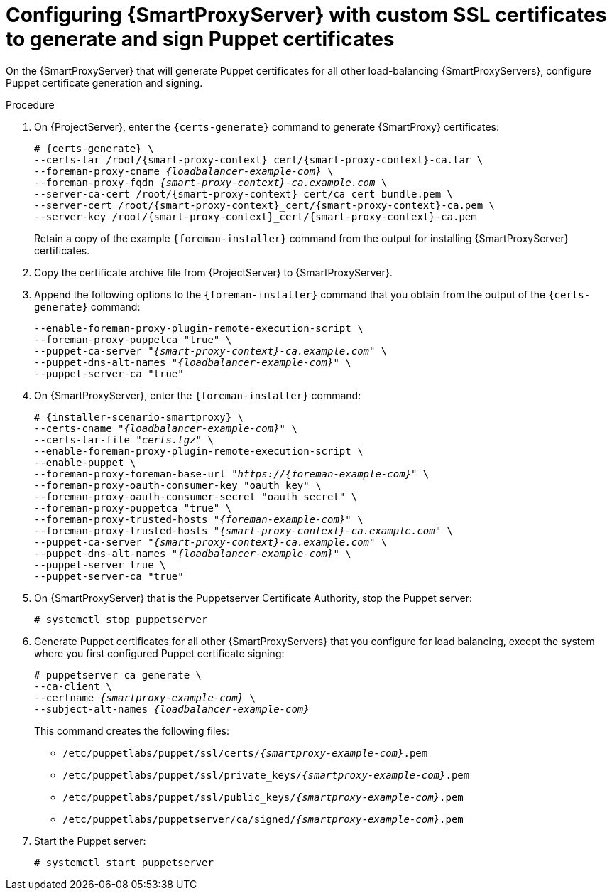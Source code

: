 :_mod-docs-content-type: PROCEDURE

[id="Configuring_{smart-proxy-context}_Server_with_Custom_SSL_Certificates_to_Generate_and_Sign_Puppet_Certificates_{context}"]
= Configuring {SmartProxyServer} with custom SSL certificates to generate and sign Puppet certificates

[role="_abstract"]
On the {SmartProxyServer} that will generate Puppet certificates for all other load-balancing {SmartProxyServers}, configure Puppet certificate generation and signing.

.Procedure
. On {ProjectServer}, enter the `{certs-generate}` command to generate {SmartProxy} certificates:
+
[options="nowrap", subs="+quotes,attributes"]
----
# {certs-generate} \
--certs-tar /root/{smart-proxy-context}_cert/{smart-proxy-context}-ca.tar \
--foreman-proxy-cname _{loadbalancer-example-com}_ \
--foreman-proxy-fqdn _{smart-proxy-context}-ca.example.com_ \
--server-ca-cert /root/{smart-proxy-context}_cert/ca_cert_bundle.pem \
--server-cert /root/{smart-proxy-context}_cert/{smart-proxy-context}-ca.pem \
--server-key /root/{smart-proxy-context}_cert/{smart-proxy-context}-ca.pem
----
+
Retain a copy of the example `{foreman-installer}` command from the output for installing {SmartProxyServer} certificates.
. Copy the certificate archive file from {ProjectServer} to {SmartProxyServer}.
. Append the following options to the `{foreman-installer}` command that you obtain from the output of the `{certs-generate}` command:
+
[options="nowrap", subs="+quotes,attributes"]
----
--enable-foreman-proxy-plugin-remote-execution-script \
--foreman-proxy-puppetca "true" \
--puppet-ca-server "_{smart-proxy-context}-ca.example.com_" \
--puppet-dns-alt-names "_{loadbalancer-example-com}_" \
--puppet-server-ca "true"
----
. On {SmartProxyServer}, enter the `{foreman-installer}` command:
+
[options="nowrap", subs="+quotes,attributes"]
----
# {installer-scenario-smartproxy} \
--certs-cname "_{loadbalancer-example-com}_" \
--certs-tar-file "_certs.tgz_" \
--enable-foreman-proxy-plugin-remote-execution-script \
--enable-puppet \
--foreman-proxy-foreman-base-url "_https://{foreman-example-com}_" \
--foreman-proxy-oauth-consumer-key "oauth key" \
--foreman-proxy-oauth-consumer-secret "oauth secret" \
--foreman-proxy-puppetca "true" \
--foreman-proxy-trusted-hosts "_{foreman-example-com}_" \
--foreman-proxy-trusted-hosts "_{smart-proxy-context}-ca.example.com_" \
--puppet-ca-server "_{smart-proxy-context}-ca.example.com_" \
--puppet-dns-alt-names "_{loadbalancer-example-com}_" \
--puppet-server true \
--puppet-server-ca "true"
----
. On {SmartProxyServer} that is the Puppetserver Certificate Authority, stop the Puppet server:
+
[options="nowrap", subs="+quotes,verbatim,attributes"]
----
# systemctl stop puppetserver
----
. Generate Puppet certificates for all other {SmartProxyServers} that you configure for load balancing, except the system where you first configured Puppet certificate signing:
+
[options="nowrap", subs="+quotes,verbatim,attributes"]
----
# puppetserver ca generate \
--ca-client \
--certname _{smartproxy-example-com}_ \
--subject-alt-names _{loadbalancer-example-com}_
----
+
This command creates the following files:
+
* `/etc/puppetlabs/puppet/ssl/certs/_{smartproxy-example-com}_.pem`
* `/etc/puppetlabs/puppet/ssl/private_keys/_{smartproxy-example-com}_.pem`
* `/etc/puppetlabs/puppet/ssl/public_keys/_{smartproxy-example-com}_.pem`
* `/etc/puppetlabs/puppetserver/ca/signed/_{smartproxy-example-com}_.pem`
. Start the Puppet server:
+
[options="nowrap", subs="+quotes,verbatim,attributes"]
----
# systemctl start puppetserver
----
